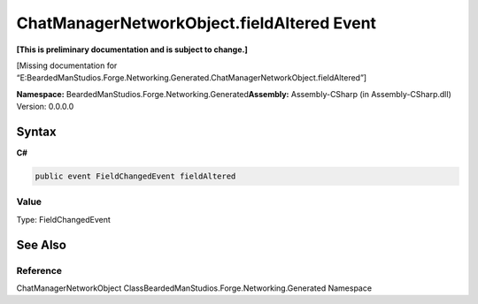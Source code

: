 ChatManagerNetworkObject.fieldAltered Event
===========================================

**[This is preliminary documentation and is subject to change.]**

[Missing documentation for
“E:BeardedManStudios.Forge.Networking.Generated.ChatManagerNetworkObject.fieldAltered”]

**Namespace:** BeardedManStudios.Forge.Networking.Generated\ **Assembly:** Assembly-CSharp
(in Assembly-CSharp.dll) Version: 0.0.0.0

Syntax
------

**C#**\ 

.. code:: c#

   public event FieldChangedEvent fieldAltered

Value
~~~~~

Type: FieldChangedEvent

See Also
--------

Reference
~~~~~~~~~

ChatManagerNetworkObject
ClassBeardedManStudios.Forge.Networking.Generated Namespace
